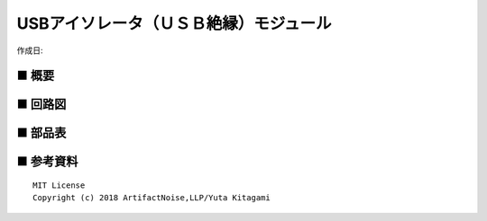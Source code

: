 ========================================================================
USBアイソレータ（ＵＳＢ絶縁）モジュール
========================================================================

作成日:


.. image:: ./img/resize/AN-USB-S11059.jpg
    :width: 480px



■ 概要
------------------------------------------------------------------------


■ 回路図
------------------------------------------------------------------------

.. image:: ./img/S11059.PNG
    :width: 480px

■ 部品表
------------------------------------------------------------------------




■ 参考資料
------------------------------------------------------------------------


::
    
    MIT License
    Copyright (c) 2018 ArtifactNoise,LLP/Yuta Kitagami   
